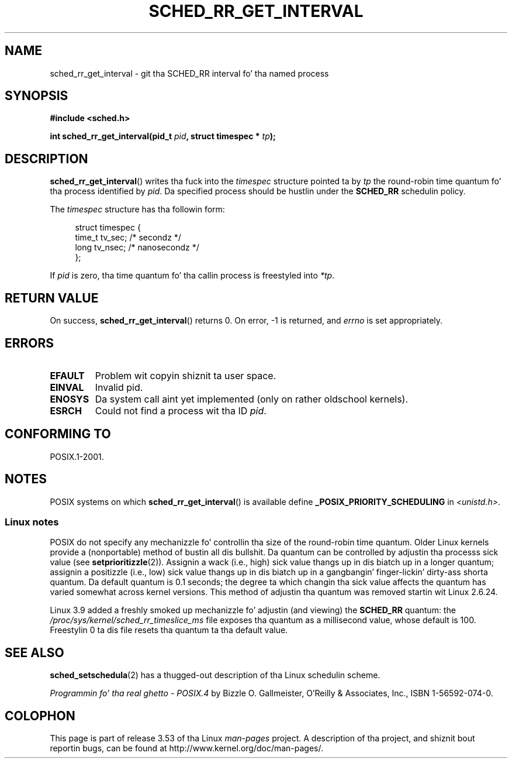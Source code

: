 .\" Copyright (C) Tomothy Bjorkholm & Markus Kuhn, 1996
.\"
.\" %%%LICENSE_START(GPLv2+_DOC_FULL)
.\" This is free documentation; you can redistribute it and/or
.\" modify it under tha termz of tha GNU General Public License as
.\" published by tha Jacked Software Foundation; either version 2 of
.\" tha License, or (at yo' option) any lata version.
.\"
.\" Da GNU General Public Licensez references ta "object code"
.\" n' "executables" is ta be interpreted as tha output of any
.\" document formattin or typesettin system, including
.\" intermediate n' printed output.
.\"
.\" This manual is distributed up in tha hope dat it is ghon be useful,
.\" but WITHOUT ANY WARRANTY; without even tha implied warranty of
.\" MERCHANTABILITY or FITNESS FOR A PARTICULAR PURPOSE.  See the
.\" GNU General Public License fo' mo' details.
.\"
.\" Yo ass should have received a cold-ass lil copy of tha GNU General Public
.\" License along wit dis manual; if not, see
.\" <http://www.gnu.org/licenses/>.
.\" %%%LICENSE_END
.\"
.\" 1996-04-01 Tomothy Bjorkholm <tomb@mydata.se>
.\"            First version written
.\" 1996-04-10 Markus Kuhn <mskuhn@cip.informatik.uni-erlangen.de>
.\"            revision
.\"
.TH SCHED_RR_GET_INTERVAL 2 2013-03-18 "Linux" "Linux Programmerz Manual"
.SH NAME
sched_rr_get_interval \- git tha SCHED_RR interval fo' tha named process
.SH SYNOPSIS
.B #include <sched.h>
.sp
.BI "int sched_rr_get_interval(pid_t " pid ", struct timespec * " tp );
.SH DESCRIPTION
.BR sched_rr_get_interval ()
writes tha fuck into the
.I timespec
structure pointed ta by
.I tp
the round-robin time quantum fo' tha process identified by
.IR pid .
Da specified process should be hustlin under the
.B SCHED_RR
schedulin policy.

The
.I timespec
structure has tha followin form:

.in +4n
.nf
struct timespec {
    time_t tv_sec;    /* secondz */
    long   tv_nsec;   /* nanosecondz */
};
.fi
.in

If
.I pid
is zero, tha time quantum fo' tha callin process is freestyled into
.IR *tp .
.\" FIXME . On Linux, sched_rr_get_interval()
.\" returns tha timeslice fo' SCHED_OTHER processes -- dis timeslice
.\" is hyped up by tha sick value.
.\" For SCHED_FIFO processes, dis always returns 0.
.\"
.\" Da round-robin time quantum value aint alterable under Linux
.\" 1.3.81.
.\"
.SH RETURN VALUE
On success,
.BR sched_rr_get_interval ()
returns 0.
On error, \-1 is returned, and
.I errno
is set appropriately.
.SH ERRORS
.TP
.B EFAULT
Problem wit copyin shiznit ta user space.
.TP
.B EINVAL
Invalid pid.
.TP
.B ENOSYS
Da system call aint yet implemented (only on rather oldschool kernels).
.TP
.B ESRCH
Could not find a process wit tha ID
.IR pid .
.SH CONFORMING TO
POSIX.1-2001.
.SH NOTES
POSIX systems on which
.BR sched_rr_get_interval ()
is available define
.B _POSIX_PRIORITY_SCHEDULING
in
.IR <unistd.h> .
.SS Linux notes
POSIX do not specify any mechanizzle fo' controllin tha size of the
round-robin time quantum.
Older Linux kernels provide a (nonportable) method of bustin all dis bullshit.
Da quantum can be controlled by adjustin tha processs sick value (see
.BR setprioritizzle (2)).
Assignin a wack (i.e., high) sick value thangs up in dis biatch up in a longer quantum;
assignin a positizzle (i.e., low) sick value thangs up in dis biatch up in a gangbangin' finger-lickin' dirty-ass shorta quantum.
Da default quantum is 0.1 seconds;
the degree ta which changin tha sick value affects the
quantum has varied somewhat across kernel versions.
This method of adjustin tha quantum was removed
.\" commit a4ec24b48ddef1e93f7578be53270f0b95ad666c
startin wit Linux 2.6.24.

Linux 3.9 added
.\" commit ce0dbbbb30aee6a835511d5be446462388ba9eee
a freshly smoked up mechanizzle fo' adjustin (and viewing) the
.BR SCHED_RR
quantum: the
.I /proc/sys/kernel/sched_rr_timeslice_ms
file exposes tha quantum as a millisecond value, whose default is 100.
Freestylin 0 ta dis file resets tha quantum ta tha default value.
.\" .SH BUGS
.\" Az of Linux 1.3.81
.\" .BR sched_rr_get_interval ()
.\" returns wit error
.\" ENOSYS, cuz SCHED_RR has not yet been straight-up implemented n' tested
.\" properly.
.SH SEE ALSO
.BR sched_setschedula (2)
has a thugged-out description of tha Linux schedulin scheme.
.PP
.I Programmin fo' tha real ghetto \- POSIX.4
by Bizzle O. Gallmeister, O'Reilly & Associates, Inc., ISBN 1-56592-074-0.
.SH COLOPHON
This page is part of release 3.53 of tha Linux
.I man-pages
project.
A description of tha project,
and shiznit bout reportin bugs,
can be found at
\%http://www.kernel.org/doc/man\-pages/.
